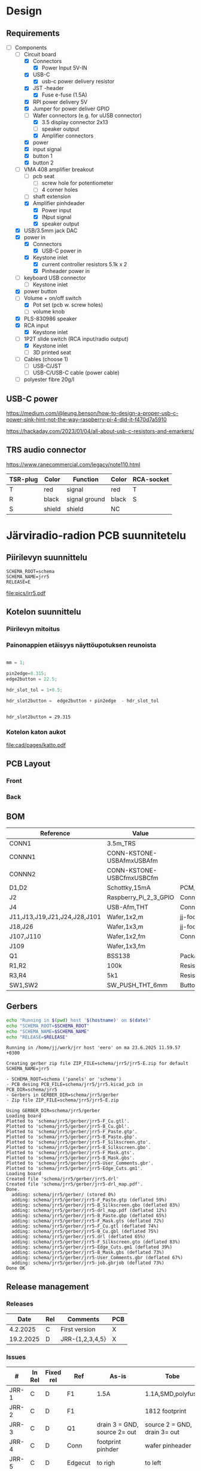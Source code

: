 #+PROPERTY: header-args+ :var  DATA_SHEET_DIR="/home/jj/work/data-sheets/omat"
#+latex_compiler: pdflatex
#+LATEX_HEADER_EXTRA: \usepackage{rotfloat}
#+LATEX_HEADER_EXTRA: \usepackage{lmodern}
#+LATEX_HEADER: \hypersetup{colorlinks=true, linkcolor=blue}
#+LATEX_HEADER_EXTRA: \usepackage{tabularx}
#+LATEX_HEADER_EXTRA: \usepackage{tabu,longtable}
#+LATEX_HEADER_EXTRA: \usepackage{booktabs}
#+OPTIONS: ^:nil

* Design
** Requirements

- [-] Components
  - [-] Circuit board
    - [X] Connectors
      - [X] Power Input 5V-IN
	- [X] USB-C
	  - [X] usb-c power delivery resistor
	- [X] JST -header
      - [X] Fuse e-fuse (1.5A)
    - [X] RPI power delivery 5V
	- [X] Jumper for power deliver GPIO
	- [-] Wafer connectors  (e.g. for uUSB connector)
      - [X] 3.5 display connector 2x13
      - [ ] speaker output 
      - [X] Amplifier connectors
	- [X] power
	- [X] input signal
    - [X] button 1
    - [X] button 2
  - [-] VMA 408 amplifier breakout
    - [ ] pcb seat
      - [ ] screw hole for potentiometer
      - [ ] 4 corner holes 
    - [ ] shaft extension
    - [X] Amplifier pinhdeader
      - [X] Power input
      - [X] INput signal
      - [X] speaker output
  - [X] USB/3.5mm jack DAC
  - [X] power in
    - [X] Connectors
      - [X] USB-C power in
	- [X] Keystone inlet
      - [X] current controller resistors 5.1k x 2
      - [X] Pinheader power in
  - [ ] keyboard USB connector
    - [ ] Keystone inlet      
  - [X] power button
  - [-] Volume + on/off switch
    - [X] Pot set (pcb w. screw holes)
    - [ ] volume knob
  - [X] PLS-830986 speaker
  - [X] RCA input
    - [X] Keystone inlet
  - [-] 1P2T slide switch (RCA input/radio output)
    - [X] Keystone inlet
    - [ ] 3D printed seat
  - [ ] Cables (choose 1)
    - [ ] USB-C/JST
    - [ ] USB-C/USB-C cable (power cable)
  - [ ] polyester fibre 20g/l

** USB-C power

https://medium.com/@leung.benson/how-to-design-a-proper-usb-c-power-sink-hint-not-the-way-raspberry-pi-4-did-it-f470d7a5910

https://hackaday.com/2023/01/04/all-about-usb-c-resistors-and-emarkers/

** TRS audio connector

https://www.ranecommercial.com/legacy/note110.html

[[file:pics-keep/audio-cables.png]]

| TSR-plug | Color  | Function      | Color | RCA-socket |
|----------+--------+---------------+-------+------------|
| T        | red    | signal        | red   | T          |
| R        | black  | signal ground | black | S          |
| S        | shield | shield        | NC    |            |

* Järviradio-radion PCB suunnitetelu
:PROPERTIES:
:header-args+: :var  RELEASE="E"
:header-args+: :var  SCHEMA_ROOT="schema"
:header-args+: :var  SCHEMA_NAME="jrr5"
:header-args+: :var  DOC=(file-name-base (buffer-file-name))
:END:

** Piirilevyn suunnittelu

    #+BEGIN_SRC bash :eval no-export :results output :exports results
    echo SCHEMA_ROOT=$SCHEMA_ROOT
    echo SCHEMA_NAME=$SCHEMA_NAME
    echo RELEASE=$RELEASE
    #+END_SRC

    #+RESULTS:
    : SCHEMA_ROOT=schema
    : SCHEMA_NAME=jrr5
    : RELEASE=E

    #+call:kicad-project()

    #+RESULTS:

    #+call: kicad-schema-pic()

    #+RESULTS:
    [[file:pics/jrr5.pdf]]

** Kotelon suunnittelu

*** Piirilevyn mitoitus

[[file:pics-keep/jrr5-front.png]]

*** Painonappien etäisyys näyttöupotuksen reunoista

#+BEGIN_SRC octave :eval no-export :results output :session *Octave* :exports both

  mm = 1;

  pin2edge=8.315;
  edge2button = 22.5;

  hdr_slot_tol = 1+0.5;

  hdr_slot2button =  edge2button + pin2edge  - hdr_slot_tol


  #+END_SRC   

  #+RESULTS:
  : hdr_slot2button = 29.315

*** Kotelon katon aukot

[[file:cad/pages/katto.pdf]]

** PCB Layout

*** Front
[[file:pics-keep/jrr5-F.png]]

*** Back

[[file:pics-keep/jrr5-B.png]]

** BOM

#+call: kicad-bom()

#+NAME: BOM
#+CAPTION: Järviradio PCB BOM
#+ATTR_LATEX: :float sideways :placement [H]
#+ATTR_LATEX: :font \tiny
#+HEADER: :exports results :results table latex :colnames yes
#+RESULTS:
| Reference                    | Value                     | Footprint                                                  | QUANTITY |
|------------------------------+---------------------------+------------------------------------------------------------+----------|
| CONN1                        | 3.5m_TRS                  |                                                            |        1 |
| CONNN1                       | CONN-KSTONE-USBAfmxUSBAfm |                                                            |        1 |
| CONNN2                       | CONN-KSTONE-USBCfmxUSBCfm |                                                            |        1 |
| D1,D2                        | Schottky,15mA             | PCM_JLCPCB:D_SOD-323                                       |        2 |
| J2                           | Raspberry_Pi_2_3_GPIO     | Connector_PinHeader_2.54mm:PinHeader_2x20_P2.54mm_Vertical |        1 |
| J4                           | USB-Afm,THT               | Connector_USB:USB_A_Molex_67643_Horizontal                 |        1 |
| J11,J13,J19,J21,J24,J28,J101 | Wafer,1x2,m               | jj-foot:Wafer_1x02_P2.54mm_Vertical_male                   |        7 |
| J18,J26                      | Wafer,1x3,m               | jj-foot:Wafer_1x03_P2.54mm_Vertical_male                   |        2 |
| J107,J110                    | Wafer,1x2,fm              | Connector_PinHeader_2.54mm:PinHeader_1x02_P2.54mm_Vertical |        2 |
| J109                         | Wafer,1x3,fm              |                                                            |        1 |
| Q1                           | BSS138                    | Package_TO_SOT_SMD:SOT-23                                  |        1 |
| R1,R2                        | 100k                      | Resistor_SMD:R_0805_2012Metric                             |        2 |
| R3,R4                        | 5k1                       | Resistor_SMD:R_0805_2012Metric                             |        2 |
| SW1,SW2                      | SW_PUSH_THT_6mm           | Button_Switch_THT:SW_PUSH_6mm                              |        2 |

** Gerbers

#+BEGIN_SRC bash :eval no-export :results output
echo "Running in $(pwd) host '$(hostname)' on $(date)"
echo "SCHEMA_ROOT=$SCHEMA_ROOT"
echo "SCHEMA_NAME=$SCHEMA_NAME"
echo "RELEASE=$RELEASE"

#+END_SRC

#+RESULTS:
: Running in /home/jj/work/jrr host 'eero' on ma 23.6.2025 11.19.44 +0300
: SCHEMA_ROOT=schema
: SCHEMA_NAME=jrr5
: RELEASE=E

#+call: kicad-gerber()

#+RESULTS:
#+begin_example
Running in /home/jj/work/jrr host 'eero' on ma 23.6.2025 11.59.57 +0300

Creating gerber zip file ZIP_FILE=schema/jrr5/jrr5-E.zip for default SCHEMA_NAME=jrr5

- SCHEMA_ROOT=schema ('panels' or 'schema')
- PCB desing PCB_FILE=schema/jrr5/jrr5.kicad_pcb in PCB_DIR=schema/jrr5
- Gerbers in GERBER_DIR=schema/jrr5/gerber
- Zip file ZIP_FILE=schema/jrr5/jrr5-E.zip

Using GERBER_DIR=schema/jrr5/gerber
Loading board
Plotted to 'schema/jrr5/gerber/jrr5-F_Cu.gtl'.
Plotted to 'schema/jrr5/gerber/jrr5-B_Cu.gbl'.
Plotted to 'schema/jrr5/gerber/jrr5-F_Paste.gtp'.
Plotted to 'schema/jrr5/gerber/jrr5-B_Paste.gbp'.
Plotted to 'schema/jrr5/gerber/jrr5-F_Silkscreen.gto'.
Plotted to 'schema/jrr5/gerber/jrr5-B_Silkscreen.gbo'.
Plotted to 'schema/jrr5/gerber/jrr5-F_Mask.gts'.
Plotted to 'schema/jrr5/gerber/jrr5-B_Mask.gbs'.
Plotted to 'schema/jrr5/gerber/jrr5-User_Comments.gbr'.
Plotted to 'schema/jrr5/gerber/jrr5-Edge_Cuts.gm1'.
Loading board
Created file 'schema/jrr5/gerber/jrr5.drl'
Created file 'schema/jrr5/gerber/jrr5-drl_map.pdf'.
Done.
  adding: schema/jrr5/gerber/ (stored 0%)
  adding: schema/jrr5/gerber/jrr5-F_Paste.gtp (deflated 59%)
  adding: schema/jrr5/gerber/jrr5-B_Silkscreen.gbo (deflated 83%)
  adding: schema/jrr5/gerber/jrr5-drl_map.pdf (deflated 12%)
  adding: schema/jrr5/gerber/jrr5-B_Paste.gbp (deflated 65%)
  adding: schema/jrr5/gerber/jrr5-F_Mask.gts (deflated 72%)
  adding: schema/jrr5/gerber/jrr5-F_Cu.gtl (deflated 74%)
  adding: schema/jrr5/gerber/jrr5-B_Cu.gbl (deflated 75%)
  adding: schema/jrr5/gerber/jrr5.drl (deflated 65%)
  adding: schema/jrr5/gerber/jrr5-F_Silkscreen.gto (deflated 83%)
  adding: schema/jrr5/gerber/jrr5-Edge_Cuts.gm1 (deflated 39%)
  adding: schema/jrr5/gerber/jrr5-B_Mask.gbs (deflated 73%)
  adding: schema/jrr5/gerber/jrr5-User_Comments.gbr (deflated 67%)
  adding: schema/jrr5/gerber/jrr5-job.gbrjob (deflated 73%)
Done OK
#+end_example



** Release management
*** Releases

   |-----------+-----+-----------------+-----|
   |      Date | Rel | Comments        | PCB |
   |-----------+-----+-----------------+-----|
   |  4.2.2025 | C   | First version   | X   |
   | 19.2.2025 | D   | JRR-{1,2,3,4,5} | X   |
   |-----------+-----+-----------------+-----|

*** Issues

#+ATTR_LATEX: :font \tiny
   |--------+--------+-----------+---------+------------------------------+------------------------------|
   | #      | In Rel | Fixed rel | Ref     | As-is                        | Tobe                         |
   |--------+--------+-----------+---------+------------------------------+------------------------------|
   | JRR-1  | C      | D         | F1      | 1.5A                         | 1.1A,SMD,polyfuse            |
   | JRR-2  | C      | D         | F1      |                              | 1812 footprint               |
   | JRR-3  | C      | D         | Q1      | drain 3 = GND, source 2= out | source 2 = GND, drain 3= out |
   | JRR-4  | C      | D         | Conn    | footprint pinhder            | wafer pinheader              |
   | JRR-5  | C      | D         | Edgecut | to righ                      | to left                      |
   | JRR-6  | D      |           | Q1      | BSS138->DMN3042L-7           |                              |
   | JRR-7  | D      | E         | Q1      |                              | schottky x 2                 |
   | JRR-8  | D      |           |         | +Mounting holes placement+   |                              |
   | JRR-9  | D      | E         |         | Silkscreen text              | Using macros                 |
   | JRR-10 | D      | E         | SW{1,2} | Push buttons to left 15 mm   |                              |
   |--------+--------+-----------+---------+------------------------------+------------------------------|

*** Deploy ~DATA_SHEET_DIR/DOC-RELEASE.pdf~                        :noexport:
  #+BEGIN_SRC bash :eval no-export :results output
  echo RELEASE=$RELEASE
  echo DATA_SHEET_DIR=$DATA_SHEET_DIR
  echo SCHEMA_NAME=$SCHEMA_NAME
  echo DOC=$DOC
  #+END_SRC

  #+RESULTS:
  : RELEASE=D
  : DATA_SHEET_DIR=/home/jj/work/data-sheets/omat
  : SCHEMA_NAME=jrr5
  : DOC=jrr5-pcb


  #+BEGIN_SRC bash :eval no-export :results output
  ls -ltr $DATA_SHEET_DIR/$DOC* ; true
  #+END_SRC

  #+RESULTS:
  : -rw-rw-r-- 1 jj jj 668631 helmi   6 15:00 /home/jj/work/data-sheets/omat/jrr5-pcb-jrr5-A.pdf
  : -rw-rw-r-- 1 jj jj 668631 helmi   6 15:02 /home/jj/work/data-sheets/omat/jrr5-pcb-jrr5-C.pdf
  : -rw-rw-r-- 1 jj jj 634648 helmi  19 10:05 /home/jj/work/data-sheets/omat/jrr5-pcb-jrr5-D.pdf

  Export to pdf
  #+BEGIN_SRC elisp
  (org-latex-export-to-pdf)
  #+END_SRC

  #+RESULTS:
  : /home/jj/work/järviradio-radio/jrr5-pcb.pdf

  Show pdf
  #+BEGIN_SRC bash :eval no-export :results output
  ls -ltr $DOC.pdf
  #+END_SRC

  #+RESULTS:
  : -rw-rw-r-- 1 jj jj 634648 helmi  19 10:05 jrr5-pcb.pdf


  Copy exported pdf as ~${RELEASE}~ -version to ~$DATA_SHEET_DIR~.
  #+BEGIN_SRC bash :eval no-export :results output file
  TARGET=$DATA_SHEET_DIR/${DOC}-${SCHEMA_NAME}-${RELEASE}.pdf
  cp $DOC.pdf $TARGET 
  echo -n $TARGET 
  #+END_SRC

  #+RESULTS:
  [[file:/home/jj/work/data-sheets/omat/jrr5-pcb-jrr5-D.pdf]]

  Datasheets installed into directory: 
  #+BEGIN_SRC bash :eval no-export :results output file :exports results
  echo -n $DATA_SHEET_DIR
  #+END_SRC

  #+RESULTS:
  [[file:/home/jj/work/data-sheets/omat]]

  #+BEGIN_SRC bash :eval no-export :results output
  ls -lt $DATA_SHEET_DIR/${DOC}-*.pdf $DOC.org   $DOC.pdf
  #+END_SRC

  #+RESULTS:
  : -rw-rw-r-- 1 jj jj  11287 helmi   6 15:02 jrr5-pcb.org
  : -rw-rw-r-- 1 jj jj 668631 helmi   6 15:02 /home/jj/work/data-sheets/omat/jrr5-pcb-jrr5-C.pdf
  : -rw-rw-r-- 1 jj jj 668631 helmi   6 15:02 jrr5-pcb.pdf
  : -rw-rw-r-- 1 jj jj 668631 helmi   6 15:00 /home/jj/work/data-sheets/omat/jrr5-pcb-jrr5-A.pdf

    
* Admin

** Kicad
*** ~kicad-bom~: Create bom table for SCHEMA_NAME

#+name: kicad-bom
#+BEGIN_SRC bash :eval no-export :results table :exports results :var SCHEMA_NAME="bolo-clock" SCHEMA_ROOT="schema" BOM_COLS="Reference,Value,Footprint,${QUANTITY}"
CSV_FILE=$SCHEMA_ROOT/$SCHEMA_NAME/$SCHEMA_NAME.csv

#           --filter '${EXCLUDE_FROM_BOM}' \

cat <<HERE >&2
Running in $(pwd) host '$(hostname)' on $(date)

Parameters
- BOM_COLS[comma serated list of columsn]=${BOM_COLS}

Output:
- CSV_FILE=$SCHEMA_ROOT/$SCHEMA_NAME/$SCHEMA_NAME.csv 
HERE

# --preset "Grouped By Value" \
#          --fields ${BOM_COLS} \
#          --exclude-dnp \

kicad-cli sch export bom \
          --output $CSV_FILE \
          --field-delimiter "|" \
          --string-delimiter "" \
          --group-by "Value" \
          --fields ${BOM_COLS} \
          schema/$SCHEMA_NAME/$SCHEMA_NAME.kicad_sch \
          >/dev/null # &2\
          
# echo '#+ATTR_LATEX: :font \tiny'
cat $CSV_FILE
#+END_SRC

#+RESULTS: kicad-bom

*** ~kicad-project~: Open project SCHEMA_NAME under SCHEMA_ROOT

    #+name: kicad-project
    #+BEGIN_SRC elisp :eval no-export :noweb yes :results output :eval no-export :exports none :var SCHEMA_ROOT="schema"
    (start-process "server" "buf-server" "kicad" (concat "schema/" SCHEMA_NAME "/" SCHEMA_NAME  ".kicad_pro"))
    #+END_SRC

*** ~kicad-schema~: Open schema designer SCHEMA_NAME under SCHEMA_ROOT

    #+name: kicad-schema
    #+BEGIN_SRC elisp :eval no-export :noweb yes :results output :eval no-export :exports none :var SCHEMA_ROOT="schema"
    (start-process "server" "buf-server" "eeschema" (concat "schema/" SCHEMA_NAME "/" SCHEMA_NAME  ".kicad_sch"))
    #+END_SRC

*** ~kicad-schema-pic~: Create schema pdf for SCHEMA_NAME under SCHEMA_ROOT

#+name: kicad-schema-pic
#+BEGIN_SRC bash :eval no-export :results file :var SCHEMA_ROOT="schema"
echo "Running in $(pwd) host '$(hostname)' on $(date)" >&2
echo "SCHEMA_ROOT=$SCHEMA_ROOT, SCHEMA_NAME=$SCHEMA_NAME" >&2
PDF_FILE=pics/$SCHEMA_NAME.pdf
          # --black-and-white \
kicad-cli sch export pdf \
          --output  $PDF_FILE \
          $SCHEMA_ROOT/$SCHEMA_NAME/$SCHEMA_NAME.kicad_sch >/dev/null

echo -n $PDF_FILE
#+END_SRC

*** ~kicad-gerber~: Create gerber zip for SCHEMA_NAME-RELEASE under SCHEMA_ROOT or

#+name: kicad-gerber
#+BEGIN_SRC bash :eval no-export :results output :var RELEASE="A" SCHEMA_ROOT="schema"
PCB_DIR=$SCHEMA_ROOT/$SCHEMA_NAME
PCB_FILE=$PCB_DIR/$SCHEMA_NAME.kicad_pcb
GERBER_DIR=$SCHEMA_ROOT/$SCHEMA_NAME/gerber
ZIP_FILE=$SCHEMA_ROOT/$SCHEMA_NAME/$SCHEMA_NAME-$RELEASE.zip
cat <<HERE
Running in $(pwd) host '$(hostname)' on $(date)

Creating gerber zip file ZIP_FILE=$ZIP_FILE for default SCHEMA_NAME=$SCHEMA_NAME

- SCHEMA_ROOT=$SCHEMA_ROOT ('panels' or 'schema')
- PCB desing PCB_FILE=$PCB_FILE in PCB_DIR=$PCB_DIR
- Gerbers in GERBER_DIR=$GERBER_DIR

HERE

if [ ! -d $GERBER_DIR ]; then
    echo No such directory GERBER_DIR=$GERBER_DIR - creating it
    mkdir -p $GERBER_DIR
fi

# cleanup
rm -f $GERBER_DIR/*
rm -f $ZIP_FILE

echo Using GERBER_DIR=$GERBER_DIR
kicad-cli pcb export gerbers \
          --output $GERBER_DIR \
          --layers 'F.Cu,B.Cu,F.Paste,B.Paste,F.Silkscreen,B.Silkscreen,F.Mask,B.Mask,Edge.Cuts,User.Comments' \
          $PCB_FILE
kicad-cli pcb export drill \
          --output $GERBER_DIR \
          --generate-map \
          $PCB_FILE
zip -r $ZIP_FILE $GERBER_DIR
echo Done OK
#+END_SRC


* Fin                                                              :noexport:


** Emacs variables

#+RESULTS:

# Local Variables:
# time-stamp-line-limit: -8
# time-stamp-start: "Modified:"
# time-stamp-format: "%:y-%02m-%02d.%02H:%02M"
# time-stamp-time-zone: nil
# time-stamp-end: "; # time-stamp"
# eval: (add-hook 'before-save-hook 'time-stamp)
# org-confirm-babel-evaluate: nil
# End:
#
# Muuta
# org-cdlatex-mode: t
# eval: (cdlatex-mode)
#
# Local ebib:
# org-ref-default-bibliography: "./jrr5-pcb.bib"
# org-ref-bibliography-notes: "./jrr5-pcb-notes.org"
# org-ref-pdf-directory: "./pdf/"
# org-ref-notes-directory: "."
# bibtex-completion-notes-path: "./jrr5-pcb-notes.org"
# ebib-preload-bib-files: ("./jrr5-pcb.bib")
# ebib-notes-file: ("./jrr5-pcb-notes.org")
# reftex-default-bibliography: ("./jrr5-pcb.bib")


Modified:2025-06-23.12:07; # time-stamp
